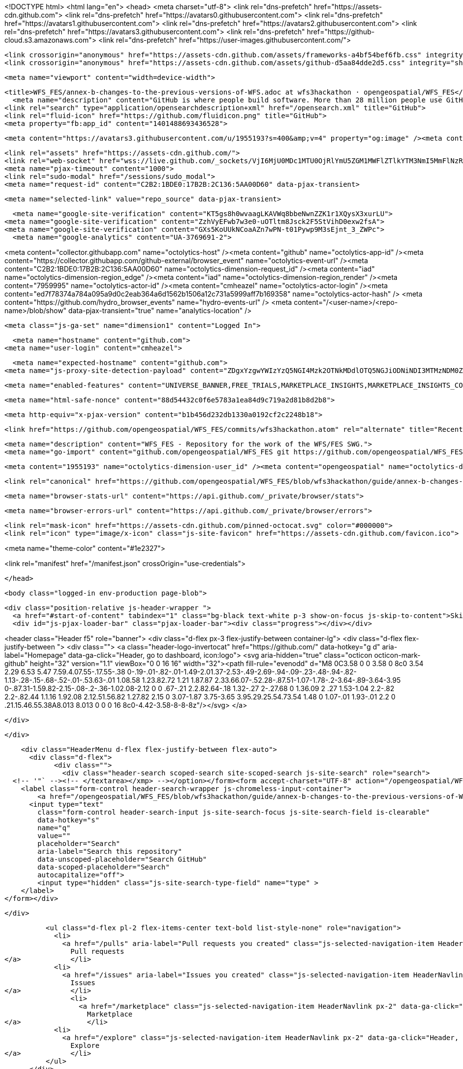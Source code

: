 





<!DOCTYPE html>
<html lang="en">
  <head>
    <meta charset="utf-8">
  <link rel="dns-prefetch" href="https://assets-cdn.github.com">
  <link rel="dns-prefetch" href="https://avatars0.githubusercontent.com">
  <link rel="dns-prefetch" href="https://avatars1.githubusercontent.com">
  <link rel="dns-prefetch" href="https://avatars2.githubusercontent.com">
  <link rel="dns-prefetch" href="https://avatars3.githubusercontent.com">
  <link rel="dns-prefetch" href="https://github-cloud.s3.amazonaws.com">
  <link rel="dns-prefetch" href="https://user-images.githubusercontent.com/">



  <link crossorigin="anonymous" href="https://assets-cdn.github.com/assets/frameworks-a4bf54bef6fb.css" integrity="sha512-pL9Uvvb7LMqGC8jv/AyqZ7Ya6/HTgkhZzKwEsHOdsfaW2pr3fgzqjgKUSJfYkZ/klxwHrcu+tZwtNDTuw8vH6Q==" media="all" rel="stylesheet" />
  <link crossorigin="anonymous" href="https://assets-cdn.github.com/assets/github-d5aa84dde2d5.css" integrity="sha512-1aqE3eLVo8QJ3AfkPFnOFkzBmHnOY5YYQ89j1V4ke28LRSpxHMVQecd6/XxAp5lGLPPSEaFNhLyGKHQHiFXT7w==" media="all" rel="stylesheet" />
  
  
  
  

  <meta name="viewport" content="width=device-width">
  
  <title>WFS_FES/annex-b-changes-to-the-previous-versions-of-WFS.adoc at wfs3hackathon · opengeospatial/WFS_FES</title>
    <meta name="description" content="GitHub is where people build software. More than 28 million people use GitHub to discover, fork, and contribute to over 80 million projects.">
  <link rel="search" type="application/opensearchdescription+xml" href="/opensearch.xml" title="GitHub">
  <link rel="fluid-icon" href="https://github.com/fluidicon.png" title="GitHub">
  <meta property="fb:app_id" content="1401488693436528">

    
    <meta content="https://avatars3.githubusercontent.com/u/1955193?s=400&amp;v=4" property="og:image" /><meta content="GitHub" property="og:site_name" /><meta content="object" property="og:type" /><meta content="opengeospatial/WFS_FES" property="og:title" /><meta content="https://github.com/opengeospatial/WFS_FES" property="og:url" /><meta content="WFS_FES - Repository for the work of the WFS/FES SWG." property="og:description" />

  <link rel="assets" href="https://assets-cdn.github.com/">
  <link rel="web-socket" href="wss://live.github.com/_sockets/VjI6MjU0MDc1MTU0OjRlYmU5ZGM1MWFlZTlkYTM3NmI5MmFlNzRmNWFhNDVmNTI4MzM1MTQzZGY5ZDA1OTUwOWE1NTk3M2E3YWQyNmY=--adf22a8bafb797c882355c05be9634e749ccd0ab">
  <meta name="pjax-timeout" content="1000">
  <link rel="sudo-modal" href="/sessions/sudo_modal">
  <meta name="request-id" content="C2B2:1BDE0:17B2B:2C136:5AA00D60" data-pjax-transient>
  

  <meta name="selected-link" value="repo_source" data-pjax-transient>

    <meta name="google-site-verification" content="KT5gs8h0wvaagLKAVWq8bbeNwnZZK1r1XQysX3xurLU">
  <meta name="google-site-verification" content="ZzhVyEFwb7w3e0-uOTltm8Jsck2F5StVihD0exw2fsA">
  <meta name="google-site-verification" content="GXs5KoUUkNCoaAZn7wPN-t01Pywp9M3sEjnt_3_ZWPc">
    <meta name="google-analytics" content="UA-3769691-2">

<meta content="collector.githubapp.com" name="octolytics-host" /><meta content="github" name="octolytics-app-id" /><meta content="https://collector.githubapp.com/github-external/browser_event" name="octolytics-event-url" /><meta content="C2B2:1BDE0:17B2B:2C136:5AA00D60" name="octolytics-dimension-request_id" /><meta content="iad" name="octolytics-dimension-region_edge" /><meta content="iad" name="octolytics-dimension-region_render" /><meta content="7959995" name="octolytics-actor-id" /><meta content="cmheazel" name="octolytics-actor-login" /><meta content="ed7f78374a784a095a9d0c2eab364a6d1562b1506a12c731a5999aff7b169358" name="octolytics-actor-hash" />
<meta content="https://github.com/hydro_browser_events" name="hydro-events-url" />
<meta content="/&lt;user-name&gt;/&lt;repo-name&gt;/blob/show" data-pjax-transient="true" name="analytics-location" />




  <meta class="js-ga-set" name="dimension1" content="Logged In">


  

      <meta name="hostname" content="github.com">
    <meta name="user-login" content="cmheazel">

      <meta name="expected-hostname" content="github.com">
    <meta name="js-proxy-site-detection-payload" content="ZDgxYzgwYWIzYzQ5NGI4Mzk2OTNkMDdlOTQ5NGJiODNiNDI3MTMzNDM0ZDIwODJjMDY4MDUyODczNmU4NzkwN3x7InJlbW90ZV9hZGRyZXNzIjoiMTM3LjIyNy4xNjIuNjkiLCJyZXF1ZXN0X2lkIjoiQzJCMjoxQkRFMDoxN0IyQjoyQzEzNjo1QUEwMEQ2MCIsInRpbWVzdGFtcCI6MTUyMDQzODYyNSwiaG9zdCI6ImdpdGh1Yi5jb20ifQ==">

    <meta name="enabled-features" content="UNIVERSE_BANNER,FREE_TRIALS,MARKETPLACE_INSIGHTS,MARKETPLACE_INSIGHTS_CONVERSION_PERCENTAGES,JS_ROLLUP">

  <meta name="html-safe-nonce" content="88d54432c0f6e5783a1ea84d9c719a2d81b8d2b8">

  <meta http-equiv="x-pjax-version" content="b1b456d232db1330a0192cf2c2248b18">
  

      <link href="https://github.com/opengeospatial/WFS_FES/commits/wfs3hackathon.atom" rel="alternate" title="Recent Commits to WFS_FES:wfs3hackathon" type="application/atom+xml">

  <meta name="description" content="WFS_FES - Repository for the work of the WFS/FES SWG.">
  <meta name="go-import" content="github.com/opengeospatial/WFS_FES git https://github.com/opengeospatial/WFS_FES.git">

  <meta content="1955193" name="octolytics-dimension-user_id" /><meta content="opengeospatial" name="octolytics-dimension-user_login" /><meta content="98903625" name="octolytics-dimension-repository_id" /><meta content="opengeospatial/WFS_FES" name="octolytics-dimension-repository_nwo" /><meta content="true" name="octolytics-dimension-repository_public" /><meta content="false" name="octolytics-dimension-repository_is_fork" /><meta content="98903625" name="octolytics-dimension-repository_network_root_id" /><meta content="opengeospatial/WFS_FES" name="octolytics-dimension-repository_network_root_nwo" /><meta content="false" name="octolytics-dimension-repository_explore_github_marketplace_ci_cta_shown" />


    <link rel="canonical" href="https://github.com/opengeospatial/WFS_FES/blob/wfs3hackathon/guide/annex-b-changes-to-the-previous-versions-of-WFS.adoc" data-pjax-transient>


  <meta name="browser-stats-url" content="https://api.github.com/_private/browser/stats">

  <meta name="browser-errors-url" content="https://api.github.com/_private/browser/errors">

  <link rel="mask-icon" href="https://assets-cdn.github.com/pinned-octocat.svg" color="#000000">
  <link rel="icon" type="image/x-icon" class="js-site-favicon" href="https://assets-cdn.github.com/favicon.ico">

<meta name="theme-color" content="#1e2327">



<link rel="manifest" href="/manifest.json" crossOrigin="use-credentials">

  </head>

  <body class="logged-in env-production page-blob">
    

  <div class="position-relative js-header-wrapper ">
    <a href="#start-of-content" tabindex="1" class="bg-black text-white p-3 show-on-focus js-skip-to-content">Skip to content</a>
    <div id="js-pjax-loader-bar" class="pjax-loader-bar"><div class="progress"></div></div>

    
    
    



        
<header class="Header  f5" role="banner">
  <div class="d-flex px-3 flex-justify-between container-lg">
    <div class="d-flex flex-justify-between ">
      <div class="">
        <a class="header-logo-invertocat" href="https://github.com/" data-hotkey="g d" aria-label="Homepage" data-ga-click="Header, go to dashboard, icon:logo">
  <svg aria-hidden="true" class="octicon octicon-mark-github" height="32" version="1.1" viewBox="0 0 16 16" width="32"><path fill-rule="evenodd" d="M8 0C3.58 0 0 3.58 0 8c0 3.54 2.29 6.53 5.47 7.59.4.07.55-.17.55-.38 0-.19-.01-.82-.01-1.49-2.01.37-2.53-.49-2.69-.94-.09-.23-.48-.94-.82-1.13-.28-.15-.68-.52-.01-.53.63-.01 1.08.58 1.23.82.72 1.21 1.87.87 2.33.66.07-.52.28-.87.51-1.07-1.78-.2-3.64-.89-3.64-3.95 0-.87.31-1.59.82-2.15-.08-.2-.36-1.02.08-2.12 0 0 .67-.21 2.2.82.64-.18 1.32-.27 2-.27.68 0 1.36.09 2 .27 1.53-1.04 2.2-.82 2.2-.82.44 1.1.16 1.92.08 2.12.51.56.82 1.27.82 2.15 0 3.07-1.87 3.75-3.65 3.95.29.25.54.73.54 1.48 0 1.07-.01 1.93-.01 2.2 0 .21.15.46.55.38A8.013 8.013 0 0 0 16 8c0-4.42-3.58-8-8-8z"/></svg>
</a>

      </div>

    </div>

    <div class="HeaderMenu d-flex flex-justify-between flex-auto">
      <div class="d-flex">
            <div class="">
              <div class="header-search scoped-search site-scoped-search js-site-search" role="search">
  <!-- '"` --><!-- </textarea></xmp> --></option></form><form accept-charset="UTF-8" action="/opengeospatial/WFS_FES/search" class="js-site-search-form" data-scoped-search-url="/opengeospatial/WFS_FES/search" data-unscoped-search-url="/search" method="get"><div style="margin:0;padding:0;display:inline"><input name="utf8" type="hidden" value="&#x2713;" /></div>
    <label class="form-control header-search-wrapper js-chromeless-input-container">
        <a href="/opengeospatial/WFS_FES/blob/wfs3hackathon/guide/annex-b-changes-to-the-previous-versions-of-WFS.adoc" class="header-search-scope no-underline">This repository</a>
      <input type="text"
        class="form-control header-search-input js-site-search-focus js-site-search-field is-clearable"
        data-hotkey="s"
        name="q"
        value=""
        placeholder="Search"
        aria-label="Search this repository"
        data-unscoped-placeholder="Search GitHub"
        data-scoped-placeholder="Search"
        autocapitalize="off">
        <input type="hidden" class="js-site-search-type-field" name="type" >
    </label>
</form></div>

            </div>

          <ul class="d-flex pl-2 flex-items-center text-bold list-style-none" role="navigation">
            <li>
              <a href="/pulls" aria-label="Pull requests you created" class="js-selected-navigation-item HeaderNavlink px-2" data-ga-click="Header, click, Nav menu - item:pulls context:user" data-hotkey="g p" data-selected-links="/pulls /pulls/assigned /pulls/mentioned /pulls">
                Pull requests
</a>            </li>
            <li>
              <a href="/issues" aria-label="Issues you created" class="js-selected-navigation-item HeaderNavlink px-2" data-ga-click="Header, click, Nav menu - item:issues context:user" data-hotkey="g i" data-selected-links="/issues /issues/assigned /issues/mentioned /issues">
                Issues
</a>            </li>
                <li>
                  <a href="/marketplace" class="js-selected-navigation-item HeaderNavlink px-2" data-ga-click="Header, click, Nav menu - item:marketplace context:user" data-selected-links=" /marketplace">
                    Marketplace
</a>                </li>
            <li>
              <a href="/explore" class="js-selected-navigation-item HeaderNavlink px-2" data-ga-click="Header, click, Nav menu - item:explore" data-selected-links="/explore /trending /trending/developers /integrations /integrations/feature/code /integrations/feature/collaborate /integrations/feature/ship showcases showcases_search showcases_landing /explore">
                Explore
</a>            </li>
          </ul>
      </div>

      <div class="d-flex">
        
<ul class="user-nav d-flex flex-items-center list-style-none" id="user-links">
  <li class="dropdown js-menu-container">
    <span class="d-inline-block  px-2">
      
    <a href="/notifications" aria-label="You have unread notifications" class="notification-indicator tooltipped tooltipped-s  js-socket-channel js-notification-indicator" data-channel="notification-changed:7959995" data-ga-click="Header, go to notifications, icon:unread" data-hotkey="g n">
        <span class="mail-status unread"></span>
        <svg aria-hidden="true" class="octicon octicon-bell" height="16" version="1.1" viewBox="0 0 14 16" width="14"><path fill-rule="evenodd" d="M14 12v1H0v-1l.73-.58c.77-.77.81-2.55 1.19-4.42C2.69 3.23 6 2 6 2c0-.55.45-1 1-1s1 .45 1 1c0 0 3.39 1.23 4.16 5 .38 1.88.42 3.66 1.19 4.42l.66.58H14zm-7 4c1.11 0 2-.89 2-2H5c0 1.11.89 2 2 2z"/></svg>
</a>
    </span>
  </li>

  <li class="dropdown js-menu-container">
    <details class="dropdown-details details-reset js-dropdown-details d-flex px-2 flex-items-center">
      <summary class="HeaderNavlink"
         aria-label="Create new…"
         data-ga-click="Header, create new, icon:add">
        <svg aria-hidden="true" class="octicon octicon-plus float-left mr-1 mt-1" height="16" version="1.1" viewBox="0 0 12 16" width="12"><path fill-rule="evenodd" d="M12 9H7v5H5V9H0V7h5V2h2v5h5z"/></svg>
        <span class="dropdown-caret mt-1"></span>
      </summary>

      <ul class="dropdown-menu dropdown-menu-sw">
        
<a class="dropdown-item" href="/new" data-ga-click="Header, create new repository">
  New repository
</a>

  <a class="dropdown-item" href="/new/import" data-ga-click="Header, import a repository">
    Import repository
  </a>

<a class="dropdown-item" href="https://gist.github.com/" data-ga-click="Header, create new gist">
  New gist
</a>

  <a class="dropdown-item" href="/organizations/new" data-ga-click="Header, create new organization">
    New organization
  </a>



  <div class="dropdown-divider"></div>
  <div class="dropdown-header">
    <span title="opengeospatial/WFS_FES">This repository</span>
  </div>
    <a class="dropdown-item" href="/opengeospatial/WFS_FES/issues/new" data-ga-click="Header, create new issue">
      New issue
    </a>

      </ul>
    </details>
  </li>

  <li class="dropdown js-menu-container">

    <details class="dropdown-details details-reset js-dropdown-details d-flex pl-2 flex-items-center">
      <summary class="HeaderNavlink name mt-1"
        aria-label="View profile and more"
        data-ga-click="Header, show menu, icon:avatar">
        <img alt="@cmheazel" class="avatar float-left mr-1" src="https://avatars3.githubusercontent.com/u/7959995?s=40&amp;v=4" height="20" width="20">
        <span class="dropdown-caret"></span>
      </summary>

      <ul class="dropdown-menu dropdown-menu-sw">
        <li class="dropdown-header header-nav-current-user css-truncate">
          Signed in as <strong class="css-truncate-target">cmheazel</strong>
        </li>

        <li class="dropdown-divider"></li>

        <li><a class="dropdown-item" href="/cmheazel" data-ga-click="Header, go to profile, text:your profile">
          Your profile
        </a></li>
        <li><a class="dropdown-item" href="/cmheazel?tab=stars" data-ga-click="Header, go to starred repos, text:your stars">
          Your stars
        </a></li>
          <li><a class="dropdown-item" href="https://gist.github.com/" data-ga-click="Header, your gists, text:your gists">Your gists</a></li>

        <li class="dropdown-divider"></li>

        <li><a class="dropdown-item" href="https://help.github.com" data-ga-click="Header, go to help, text:help">
          Help
        </a></li>

        <li><a class="dropdown-item" href="/settings/profile" data-ga-click="Header, go to settings, icon:settings">
          Settings
        </a></li>

        <li><!-- '"` --><!-- </textarea></xmp> --></option></form><form accept-charset="UTF-8" action="/logout" class="logout-form" method="post"><div style="margin:0;padding:0;display:inline"><input name="utf8" type="hidden" value="&#x2713;" /><input name="authenticity_token" type="hidden" value="ilwjep8gXE5naGIqui20/uSPMg20RfxN0GPVEPZAprdKQBzIs51MBevAYxY+DPVZrpVoU21S8p50dvsB3LMkRQ==" /></div>
          <button type="submit" class="dropdown-item dropdown-signout" data-ga-click="Header, sign out, icon:logout">
            Sign out
          </button>
        </form></li>
      </ul>
    </details>
  </li>
</ul>



        <!-- '"` --><!-- </textarea></xmp> --></option></form><form accept-charset="UTF-8" action="/logout" class="sr-only right-0" method="post"><div style="margin:0;padding:0;display:inline"><input name="utf8" type="hidden" value="&#x2713;" /><input name="authenticity_token" type="hidden" value="WZWE3KmdQJpgO/FNEBSkiGApv+YYcNjGx+obKjYGKnaZibtuhSBQ0eyT8HGUNeUvKjPluMFn1hVj/zU7HPWohA==" /></div>
          <button type="submit" class="dropdown-item dropdown-signout" data-ga-click="Header, sign out, icon:logout">
            Sign out
          </button>
</form>      </div>
    </div>
  </div>
</header>

      

  </div>

  <div id="start-of-content" class="show-on-focus"></div>

    <div id="js-flash-container">
</div>



  <div role="main" class="application-main ">
        <div itemscope itemtype="http://schema.org/SoftwareSourceCode" class="">
    <div id="js-repo-pjax-container" data-pjax-container >
      





  



  <div class="pagehead repohead instapaper_ignore readability-menu experiment-repo-nav  ">
    <div class="repohead-details-container clearfix container">

      <ul class="pagehead-actions">
  <li>
        <!-- '"` --><!-- </textarea></xmp> --></option></form><form accept-charset="UTF-8" action="/notifications/subscribe" class="js-social-container" data-autosubmit="true" data-remote="true" method="post"><div style="margin:0;padding:0;display:inline"><input name="utf8" type="hidden" value="&#x2713;" /><input name="authenticity_token" type="hidden" value="YNzUzpO5IlkE4ZTAYSslKonGpqdoCz2a4zSsVqwgrb9n+B7lyM0uOBwWu99J5Xg+482hMA51Rztcxo9NLg4Z/g==" /></div>      <input class="form-control" id="repository_id" name="repository_id" type="hidden" value="98903625" />

        <div class="select-menu js-menu-container js-select-menu">
          <a href="/opengeospatial/WFS_FES/subscription"
            class="btn btn-sm btn-with-count select-menu-button js-menu-target"
            role="button"
            aria-haspopup="true"
            aria-expanded="false"
            aria-label="Toggle repository notifications menu"
            data-ga-click="Repository, click Watch settings, action:blob#show">
            <span class="js-select-button">
                <svg aria-hidden="true" class="octicon octicon-eye" height="16" version="1.1" viewBox="0 0 16 16" width="16"><path fill-rule="evenodd" d="M8.06 2C3 2 0 8 0 8s3 6 8.06 6C13 14 16 8 16 8s-3-6-7.94-6zM8 12c-2.2 0-4-1.78-4-4 0-2.2 1.8-4 4-4 2.22 0 4 1.8 4 4 0 2.22-1.78 4-4 4zm2-4c0 1.11-.89 2-2 2-1.11 0-2-.89-2-2 0-1.11.89-2 2-2 1.11 0 2 .89 2 2z"/></svg>
                Unwatch
            </span>
          </a>
          <a class="social-count js-social-count"
            href="/opengeospatial/WFS_FES/watchers"
            aria-label="33 users are watching this repository">
            33
          </a>

        <div class="select-menu-modal-holder">
          <div class="select-menu-modal subscription-menu-modal js-menu-content">
            <div class="select-menu-header js-navigation-enable" tabindex="-1">
              <svg aria-label="Close" class="octicon octicon-x js-menu-close" height="16" role="img" version="1.1" viewBox="0 0 12 16" width="12"><path fill-rule="evenodd" d="M7.48 8l3.75 3.75-1.48 1.48L6 9.48l-3.75 3.75-1.48-1.48L4.52 8 .77 4.25l1.48-1.48L6 6.52l3.75-3.75 1.48 1.48z"/></svg>
              <span class="select-menu-title">Notifications</span>
            </div>

              <div class="select-menu-list js-navigation-container" role="menu">

                <div class="select-menu-item js-navigation-item " role="menuitem" tabindex="0">
                  <svg aria-hidden="true" class="octicon octicon-check select-menu-item-icon" height="16" version="1.1" viewBox="0 0 12 16" width="12"><path fill-rule="evenodd" d="M12 5l-8 8-4-4 1.5-1.5L4 10l6.5-6.5z"/></svg>
                  <div class="select-menu-item-text">
                    <input id="do_included" name="do" type="radio" value="included" />
                    <span class="select-menu-item-heading">Not watching</span>
                    <span class="description">Be notified when participating or @mentioned.</span>
                    <span class="js-select-button-text hidden-select-button-text">
                      <svg aria-hidden="true" class="octicon octicon-eye" height="16" version="1.1" viewBox="0 0 16 16" width="16"><path fill-rule="evenodd" d="M8.06 2C3 2 0 8 0 8s3 6 8.06 6C13 14 16 8 16 8s-3-6-7.94-6zM8 12c-2.2 0-4-1.78-4-4 0-2.2 1.8-4 4-4 2.22 0 4 1.8 4 4 0 2.22-1.78 4-4 4zm2-4c0 1.11-.89 2-2 2-1.11 0-2-.89-2-2 0-1.11.89-2 2-2 1.11 0 2 .89 2 2z"/></svg>
                      Watch
                    </span>
                  </div>
                </div>

                <div class="select-menu-item js-navigation-item selected" role="menuitem" tabindex="0">
                  <svg aria-hidden="true" class="octicon octicon-check select-menu-item-icon" height="16" version="1.1" viewBox="0 0 12 16" width="12"><path fill-rule="evenodd" d="M12 5l-8 8-4-4 1.5-1.5L4 10l6.5-6.5z"/></svg>
                  <div class="select-menu-item-text">
                    <input checked="checked" id="do_subscribed" name="do" type="radio" value="subscribed" />
                    <span class="select-menu-item-heading">Watching</span>
                    <span class="description">Be notified of all conversations.</span>
                    <span class="js-select-button-text hidden-select-button-text">
                      <svg aria-hidden="true" class="octicon octicon-eye" height="16" version="1.1" viewBox="0 0 16 16" width="16"><path fill-rule="evenodd" d="M8.06 2C3 2 0 8 0 8s3 6 8.06 6C13 14 16 8 16 8s-3-6-7.94-6zM8 12c-2.2 0-4-1.78-4-4 0-2.2 1.8-4 4-4 2.22 0 4 1.8 4 4 0 2.22-1.78 4-4 4zm2-4c0 1.11-.89 2-2 2-1.11 0-2-.89-2-2 0-1.11.89-2 2-2 1.11 0 2 .89 2 2z"/></svg>
                        Unwatch
                    </span>
                  </div>
                </div>

                <div class="select-menu-item js-navigation-item " role="menuitem" tabindex="0">
                  <svg aria-hidden="true" class="octicon octicon-check select-menu-item-icon" height="16" version="1.1" viewBox="0 0 12 16" width="12"><path fill-rule="evenodd" d="M12 5l-8 8-4-4 1.5-1.5L4 10l6.5-6.5z"/></svg>
                  <div class="select-menu-item-text">
                    <input id="do_ignore" name="do" type="radio" value="ignore" />
                    <span class="select-menu-item-heading">Ignoring</span>
                    <span class="description">Never be notified.</span>
                    <span class="js-select-button-text hidden-select-button-text">
                      <svg aria-hidden="true" class="octicon octicon-mute" height="16" version="1.1" viewBox="0 0 16 16" width="16"><path fill-rule="evenodd" d="M8 2.81v10.38c0 .67-.81 1-1.28.53L3 10H1c-.55 0-1-.45-1-1V7c0-.55.45-1 1-1h2l3.72-3.72C7.19 1.81 8 2.14 8 2.81zm7.53 3.22l-1.06-1.06-1.97 1.97-1.97-1.97-1.06 1.06L11.44 8 9.47 9.97l1.06 1.06 1.97-1.97 1.97 1.97 1.06-1.06L13.56 8l1.97-1.97z"/></svg>
                        Stop ignoring
                    </span>
                  </div>
                </div>

              </div>

            </div>
          </div>
        </div>
</form>
  </li>

  <li>
    
  <div class="js-toggler-container js-social-container starring-container ">
    <!-- '"` --><!-- </textarea></xmp> --></option></form><form accept-charset="UTF-8" action="/opengeospatial/WFS_FES/unstar" class="starred js-social-form" method="post"><div style="margin:0;padding:0;display:inline"><input name="utf8" type="hidden" value="&#x2713;" /><input name="authenticity_token" type="hidden" value="AcuzLJ/FSGQx3+kcn+USTWzCErHvph0EbYdgTVd3GeSgycCjI8Xpal+gbbH17sBqOwpdGkV34ziAAFycu1mTzg==" /></div>
      <input type="hidden" name="context" value="repository"></input>
      <button
        type="submit"
        class="btn btn-sm btn-with-count js-toggler-target"
        aria-label="Unstar this repository" title="Unstar opengeospatial/WFS_FES"
        data-ga-click="Repository, click unstar button, action:blob#show; text:Unstar">
        <svg aria-hidden="true" class="octicon octicon-star" height="16" version="1.1" viewBox="0 0 14 16" width="14"><path fill-rule="evenodd" d="M14 6l-4.9-.64L7 1 4.9 5.36 0 6l3.6 3.26L2.67 14 7 11.67 11.33 14l-.93-4.74z"/></svg>
        Unstar
      </button>
        <a class="social-count js-social-count" href="/opengeospatial/WFS_FES/stargazers"
           aria-label="29 users starred this repository">
          29
        </a>
</form>
    <!-- '"` --><!-- </textarea></xmp> --></option></form><form accept-charset="UTF-8" action="/opengeospatial/WFS_FES/star" class="unstarred js-social-form" method="post"><div style="margin:0;padding:0;display:inline"><input name="utf8" type="hidden" value="&#x2713;" /><input name="authenticity_token" type="hidden" value="3sfUq6+nJ7u4eIYEB5/AecN0g/WNxHnLInJiKkx2YCmyIzpFwJmQMk+E1kfeOj71R/8a66fXAbudF2eKwU3lIg==" /></div>
      <input type="hidden" name="context" value="repository"></input>
      <button
        type="submit"
        class="btn btn-sm btn-with-count js-toggler-target"
        aria-label="Star this repository" title="Star opengeospatial/WFS_FES"
        data-ga-click="Repository, click star button, action:blob#show; text:Star">
        <svg aria-hidden="true" class="octicon octicon-star" height="16" version="1.1" viewBox="0 0 14 16" width="14"><path fill-rule="evenodd" d="M14 6l-4.9-.64L7 1 4.9 5.36 0 6l3.6 3.26L2.67 14 7 11.67 11.33 14l-.93-4.74z"/></svg>
        Star
      </button>
        <a class="social-count js-social-count" href="/opengeospatial/WFS_FES/stargazers"
           aria-label="29 users starred this repository">
          29
        </a>
</form>  </div>

  </li>

  <li>
          <a href="#fork-destination-box" class="btn btn-sm btn-with-count"
              title="Fork your own copy of opengeospatial/WFS_FES to your account"
              aria-label="Fork your own copy of opengeospatial/WFS_FES to your account"
              rel="facebox"
              data-ga-click="Repository, show fork modal, action:blob#show; text:Fork">
              <svg aria-hidden="true" class="octicon octicon-repo-forked" height="16" version="1.1" viewBox="0 0 10 16" width="10"><path fill-rule="evenodd" d="M8 1a1.993 1.993 0 0 0-1 3.72V6L5 8 3 6V4.72A1.993 1.993 0 0 0 2 1a1.993 1.993 0 0 0-1 3.72V6.5l3 3v1.78A1.993 1.993 0 0 0 5 15a1.993 1.993 0 0 0 1-3.72V9.5l3-3V4.72A1.993 1.993 0 0 0 8 1zM2 4.2C1.34 4.2.8 3.65.8 3c0-.65.55-1.2 1.2-1.2.65 0 1.2.55 1.2 1.2 0 .65-.55 1.2-1.2 1.2zm3 10c-.66 0-1.2-.55-1.2-1.2 0-.65.55-1.2 1.2-1.2.65 0 1.2.55 1.2 1.2 0 .65-.55 1.2-1.2 1.2zm3-10c-.66 0-1.2-.55-1.2-1.2 0-.65.55-1.2 1.2-1.2.65 0 1.2.55 1.2 1.2 0 .65-.55 1.2-1.2 1.2z"/></svg>
            Fork
          </a>

          <div id="fork-destination-box" style="display: none;">
            <h2 class="facebox-header" data-facebox-id="facebox-header">Where should we fork this repository?</h2>
            <include-fragment src=""
                class="js-fork-select-fragment fork-select-fragment"
                data-url="/opengeospatial/WFS_FES/fork?fragment=1">
              <img alt="Loading" height="64" src="https://assets-cdn.github.com/images/spinners/octocat-spinner-128.gif" width="64" />
            </include-fragment>
          </div>

    <a href="/opengeospatial/WFS_FES/network" class="social-count"
       aria-label="3 users forked this repository">
      3
    </a>
  </li>
</ul>

      <h1 class="public ">
  <svg aria-hidden="true" class="octicon octicon-repo" height="16" version="1.1" viewBox="0 0 12 16" width="12"><path fill-rule="evenodd" d="M4 9H3V8h1v1zm0-3H3v1h1V6zm0-2H3v1h1V4zm0-2H3v1h1V2zm8-1v12c0 .55-.45 1-1 1H6v2l-1.5-1.5L3 16v-2H1c-.55 0-1-.45-1-1V1c0-.55.45-1 1-1h10c.55 0 1 .45 1 1zm-1 10H1v2h2v-1h3v1h5v-2zm0-10H2v9h9V1z"/></svg>
  <span class="author" itemprop="author"><a href="/opengeospatial" class="url fn" rel="author">opengeospatial</a></span><!--
--><span class="path-divider">/</span><!--
--><strong itemprop="name"><a href="/opengeospatial/WFS_FES" data-pjax="#js-repo-pjax-container">WFS_FES</a></strong>

</h1>

    </div>
    
<nav class="reponav js-repo-nav js-sidenav-container-pjax container"
     itemscope
     itemtype="http://schema.org/BreadcrumbList"
     role="navigation"
     data-pjax="#js-repo-pjax-container">

  <span itemscope itemtype="http://schema.org/ListItem" itemprop="itemListElement">
    <a href="/opengeospatial/WFS_FES/tree/wfs3hackathon" class="js-selected-navigation-item selected reponav-item" data-hotkey="g c" data-selected-links="repo_source repo_downloads repo_commits repo_releases repo_tags repo_branches repo_packages /opengeospatial/WFS_FES/tree/wfs3hackathon" itemprop="url">
      <svg aria-hidden="true" class="octicon octicon-code" height="16" version="1.1" viewBox="0 0 14 16" width="14"><path fill-rule="evenodd" d="M9.5 3L8 4.5 11.5 8 8 11.5 9.5 13 14 8 9.5 3zm-5 0L0 8l4.5 5L6 11.5 2.5 8 6 4.5 4.5 3z"/></svg>
      <span itemprop="name">Code</span>
      <meta itemprop="position" content="1">
</a>  </span>

    <span itemscope itemtype="http://schema.org/ListItem" itemprop="itemListElement">
      <a href="/opengeospatial/WFS_FES/issues" class="js-selected-navigation-item reponav-item" data-hotkey="g i" data-selected-links="repo_issues repo_labels repo_milestones /opengeospatial/WFS_FES/issues" itemprop="url">
        <svg aria-hidden="true" class="octicon octicon-issue-opened" height="16" version="1.1" viewBox="0 0 14 16" width="14"><path fill-rule="evenodd" d="M7 2.3c3.14 0 5.7 2.56 5.7 5.7s-2.56 5.7-5.7 5.7A5.71 5.71 0 0 1 1.3 8c0-3.14 2.56-5.7 5.7-5.7zM7 1C3.14 1 0 4.14 0 8s3.14 7 7 7 7-3.14 7-7-3.14-7-7-7zm1 3H6v5h2V4zm0 6H6v2h2v-2z"/></svg>
        <span itemprop="name">Issues</span>
        <span class="Counter">25</span>
        <meta itemprop="position" content="2">
</a>    </span>

  <span itemscope itemtype="http://schema.org/ListItem" itemprop="itemListElement">
    <a href="/opengeospatial/WFS_FES/pulls" class="js-selected-navigation-item reponav-item" data-hotkey="g p" data-selected-links="repo_pulls checks /opengeospatial/WFS_FES/pulls" itemprop="url">
      <svg aria-hidden="true" class="octicon octicon-git-pull-request" height="16" version="1.1" viewBox="0 0 12 16" width="12"><path fill-rule="evenodd" d="M11 11.28V5c-.03-.78-.34-1.47-.94-2.06C9.46 2.35 8.78 2.03 8 2H7V0L4 3l3 3V4h1c.27.02.48.11.69.31.21.2.3.42.31.69v6.28A1.993 1.993 0 0 0 10 15a1.993 1.993 0 0 0 1-3.72zm-1 2.92c-.66 0-1.2-.55-1.2-1.2 0-.65.55-1.2 1.2-1.2.65 0 1.2.55 1.2 1.2 0 .65-.55 1.2-1.2 1.2zM4 3c0-1.11-.89-2-2-2a1.993 1.993 0 0 0-1 3.72v6.56A1.993 1.993 0 0 0 2 15a1.993 1.993 0 0 0 1-3.72V4.72c.59-.34 1-.98 1-1.72zm-.8 10c0 .66-.55 1.2-1.2 1.2-.65 0-1.2-.55-1.2-1.2 0-.65.55-1.2 1.2-1.2.65 0 1.2.55 1.2 1.2zM2 4.2C1.34 4.2.8 3.65.8 3c0-.65.55-1.2 1.2-1.2.65 0 1.2.55 1.2 1.2 0 .65-.55 1.2-1.2 1.2z"/></svg>
      <span itemprop="name">Pull requests</span>
      <span class="Counter">0</span>
      <meta itemprop="position" content="3">
</a>  </span>

    <a href="/opengeospatial/WFS_FES/projects" class="js-selected-navigation-item reponav-item" data-hotkey="g b" data-selected-links="repo_projects new_repo_project repo_project /opengeospatial/WFS_FES/projects">
      <svg aria-hidden="true" class="octicon octicon-project" height="16" version="1.1" viewBox="0 0 15 16" width="15"><path fill-rule="evenodd" d="M10 12h3V2h-3v10zm-4-2h3V2H6v8zm-4 4h3V2H2v12zm-1 1h13V1H1v14zM14 0H1a1 1 0 0 0-1 1v14a1 1 0 0 0 1 1h13a1 1 0 0 0 1-1V1a1 1 0 0 0-1-1z"/></svg>
      Projects
      <span class="Counter" >0</span>
</a>
    <a href="/opengeospatial/WFS_FES/wiki" class="js-selected-navigation-item reponav-item" data-hotkey="g w" data-selected-links="repo_wiki /opengeospatial/WFS_FES/wiki">
      <svg aria-hidden="true" class="octicon octicon-book" height="16" version="1.1" viewBox="0 0 16 16" width="16"><path fill-rule="evenodd" d="M3 5h4v1H3V5zm0 3h4V7H3v1zm0 2h4V9H3v1zm11-5h-4v1h4V5zm0 2h-4v1h4V7zm0 2h-4v1h4V9zm2-6v9c0 .55-.45 1-1 1H9.5l-1 1-1-1H2c-.55 0-1-.45-1-1V3c0-.55.45-1 1-1h5.5l1 1 1-1H15c.55 0 1 .45 1 1zm-8 .5L7.5 3H2v9h6V3.5zm7-.5H9.5l-.5.5V12h6V3z"/></svg>
      Wiki
</a>

  <a href="/opengeospatial/WFS_FES/pulse" class="js-selected-navigation-item reponav-item" data-selected-links="repo_graphs repo_contributors dependency_graph pulse /opengeospatial/WFS_FES/pulse">
    <svg aria-hidden="true" class="octicon octicon-graph" height="16" version="1.1" viewBox="0 0 16 16" width="16"><path fill-rule="evenodd" d="M16 14v1H0V0h1v14h15zM5 13H3V8h2v5zm4 0H7V3h2v10zm4 0h-2V6h2v7z"/></svg>
    Insights
</a>

</nav>


  </div>

<div class="container new-discussion-timeline experiment-repo-nav  ">
  <div class="repository-content ">

    
  <a href="/opengeospatial/WFS_FES/blob/58b4116f92ea3e2633b7afb008f4726bd1faefa6/guide/annex-b-changes-to-the-previous-versions-of-WFS.adoc" class="d-none js-permalink-shortcut" data-hotkey="y">Permalink</a>

  <!-- blob contrib key: blob_contributors:v21:baa77306e0b9fee7afed8e0b46890599 -->

  <div class="file-navigation">
    
<div class="select-menu branch-select-menu js-menu-container js-select-menu float-left">
  <button class=" btn btn-sm select-menu-button js-menu-target css-truncate" data-hotkey="w"
    
    type="button" aria-label="Switch branches or tags" aria-expanded="false" aria-haspopup="true">
      <i>Branch:</i>
      <span class="js-select-button css-truncate-target">wfs3hackathon</span>
  </button>

  <div class="select-menu-modal-holder js-menu-content js-navigation-container" data-pjax>

    <div class="select-menu-modal">
      <div class="select-menu-header">
        <svg aria-label="Close" class="octicon octicon-x js-menu-close" height="16" role="img" version="1.1" viewBox="0 0 12 16" width="12"><path fill-rule="evenodd" d="M7.48 8l3.75 3.75-1.48 1.48L6 9.48l-3.75 3.75-1.48-1.48L4.52 8 .77 4.25l1.48-1.48L6 6.52l3.75-3.75 1.48 1.48z"/></svg>
        <span class="select-menu-title">Switch branches/tags</span>
      </div>

      <div class="select-menu-filters">
        <div class="select-menu-text-filter">
          <input type="text" aria-label="Find or create a branch…" id="context-commitish-filter-field" class="form-control js-filterable-field js-navigation-enable" placeholder="Find or create a branch…">
        </div>
        <div class="select-menu-tabs">
          <ul>
            <li class="select-menu-tab">
              <a href="#" data-tab-filter="branches" data-filter-placeholder="Find or create a branch…" class="js-select-menu-tab" role="tab">Branches</a>
            </li>
            <li class="select-menu-tab">
              <a href="#" data-tab-filter="tags" data-filter-placeholder="Find a tag…" class="js-select-menu-tab" role="tab">Tags</a>
            </li>
          </ul>
        </div>
      </div>

      <div class="select-menu-list select-menu-tab-bucket js-select-menu-tab-bucket" data-tab-filter="branches" role="menu">

        <div data-filterable-for="context-commitish-filter-field" data-filterable-type="substring">


            <a class="select-menu-item js-navigation-item js-navigation-open "
               href="/opengeospatial/WFS_FES/blob/Compliance-Testing/guide/annex-b-changes-to-the-previous-versions-of-WFS.adoc"
               data-name="Compliance-Testing"
               data-skip-pjax="true"
               rel="nofollow">
              <svg aria-hidden="true" class="octicon octicon-check select-menu-item-icon" height="16" version="1.1" viewBox="0 0 12 16" width="12"><path fill-rule="evenodd" d="M12 5l-8 8-4-4 1.5-1.5L4 10l6.5-6.5z"/></svg>
              <span class="select-menu-item-text css-truncate-target js-select-menu-filter-text">
                Compliance-Testing
              </span>
            </a>
            <a class="select-menu-item js-navigation-item js-navigation-open "
               href="/opengeospatial/WFS_FES/blob/master/guide/annex-b-changes-to-the-previous-versions-of-WFS.adoc"
               data-name="master"
               data-skip-pjax="true"
               rel="nofollow">
              <svg aria-hidden="true" class="octicon octicon-check select-menu-item-icon" height="16" version="1.1" viewBox="0 0 12 16" width="12"><path fill-rule="evenodd" d="M12 5l-8 8-4-4 1.5-1.5L4 10l6.5-6.5z"/></svg>
              <span class="select-menu-item-text css-truncate-target js-select-menu-filter-text">
                master
              </span>
            </a>
            <a class="select-menu-item js-navigation-item js-navigation-open "
               href="/opengeospatial/WFS_FES/blob/more-comms-readme/guide/annex-b-changes-to-the-previous-versions-of-WFS.adoc"
               data-name="more-comms-readme"
               data-skip-pjax="true"
               rel="nofollow">
              <svg aria-hidden="true" class="octicon octicon-check select-menu-item-icon" height="16" version="1.1" viewBox="0 0 12 16" width="12"><path fill-rule="evenodd" d="M12 5l-8 8-4-4 1.5-1.5L4 10l6.5-6.5z"/></svg>
              <span class="select-menu-item-text css-truncate-target js-select-menu-filter-text">
                more-comms-readme
              </span>
            </a>
            <a class="select-menu-item js-navigation-item js-navigation-open selected"
               href="/opengeospatial/WFS_FES/blob/wfs3hackathon/guide/annex-b-changes-to-the-previous-versions-of-WFS.adoc"
               data-name="wfs3hackathon"
               data-skip-pjax="true"
               rel="nofollow">
              <svg aria-hidden="true" class="octicon octicon-check select-menu-item-icon" height="16" version="1.1" viewBox="0 0 12 16" width="12"><path fill-rule="evenodd" d="M12 5l-8 8-4-4 1.5-1.5L4 10l6.5-6.5z"/></svg>
              <span class="select-menu-item-text css-truncate-target js-select-menu-filter-text">
                wfs3hackathon
              </span>
            </a>
        </div>

          <!-- '"` --><!-- </textarea></xmp> --></option></form><form accept-charset="UTF-8" action="/opengeospatial/WFS_FES/branches" class="js-create-branch select-menu-item select-menu-new-item-form js-navigation-item js-new-item-form" method="post"><div style="margin:0;padding:0;display:inline"><input name="utf8" type="hidden" value="&#x2713;" /><input name="authenticity_token" type="hidden" value="yWykwSK1UL+pirsu2jt4ABy8iI69P0ZwrxyChquNdi7PxwgzS20jPtOUjfWVvoRKKM7KBQ91zPtOKZpTAq/PwA==" /></div>
          <svg aria-hidden="true" class="octicon octicon-git-branch select-menu-item-icon" height="16" version="1.1" viewBox="0 0 10 16" width="10"><path fill-rule="evenodd" d="M10 5c0-1.11-.89-2-2-2a1.993 1.993 0 0 0-1 3.72v.3c-.02.52-.23.98-.63 1.38-.4.4-.86.61-1.38.63-.83.02-1.48.16-2 .45V4.72a1.993 1.993 0 0 0-1-3.72C.88 1 0 1.89 0 3a2 2 0 0 0 1 1.72v6.56c-.59.35-1 .99-1 1.72 0 1.11.89 2 2 2 1.11 0 2-.89 2-2 0-.53-.2-1-.53-1.36.09-.06.48-.41.59-.47.25-.11.56-.17.94-.17 1.05-.05 1.95-.45 2.75-1.25S8.95 7.77 9 6.73h-.02C9.59 6.37 10 5.73 10 5zM2 1.8c.66 0 1.2.55 1.2 1.2 0 .65-.55 1.2-1.2 1.2C1.35 4.2.8 3.65.8 3c0-.65.55-1.2 1.2-1.2zm0 12.41c-.66 0-1.2-.55-1.2-1.2 0-.65.55-1.2 1.2-1.2.65 0 1.2.55 1.2 1.2 0 .65-.55 1.2-1.2 1.2zm6-8c-.66 0-1.2-.55-1.2-1.2 0-.65.55-1.2 1.2-1.2.65 0 1.2.55 1.2 1.2 0 .65-.55 1.2-1.2 1.2z"/></svg>
            <div class="select-menu-item-text">
              <span class="select-menu-item-heading">Create branch: <span class="js-new-item-name"></span></span>
              <span class="description">from ‘wfs3hackathon’</span>
            </div>
            <input type="hidden" name="name" id="name" class="js-new-item-value">
            <input type="hidden" name="branch" id="branch" value="wfs3hackathon">
            <input type="hidden" name="path" id="path" value="guide/annex-b-changes-to-the-previous-versions-of-WFS.adoc">
</form>
      </div>

      <div class="select-menu-list select-menu-tab-bucket js-select-menu-tab-bucket" data-tab-filter="tags">
        <div data-filterable-for="context-commitish-filter-field" data-filterable-type="substring">


        </div>

        <div class="select-menu-no-results">Nothing to show</div>
      </div>

    </div>
  </div>
</div>

    <div class="BtnGroup float-right">
      <a href="/opengeospatial/WFS_FES/find/wfs3hackathon"
            class="js-pjax-capture-input btn btn-sm BtnGroup-item"
            data-pjax
            data-hotkey="t">
        Find file
      </a>
      <clipboard-copy
            for="blob-path"
            role="button"
            aria-label="Copy file path to clipboard"
            class="btn btn-sm BtnGroup-item tooltipped tooltipped-s"
            data-copied-hint="Copied!">
        Copy path
      </clipboard-copy>
    </div>
    <div id="blob-path" class="breadcrumb">
      <span class="repo-root js-repo-root"><span class="js-path-segment"><a href="/opengeospatial/WFS_FES/tree/wfs3hackathon" data-pjax="true"><span>WFS_FES</span></a></span></span><span class="separator">/</span><span class="js-path-segment"><a href="/opengeospatial/WFS_FES/tree/wfs3hackathon/guide" data-pjax="true"><span>guide</span></a></span><span class="separator">/</span><strong class="final-path">annex-b-changes-to-the-previous-versions-of-WFS.adoc</strong>
    </div>
  </div>


  <include-fragment class="commit-tease" src="/opengeospatial/WFS_FES/contributors/wfs3hackathon/guide/annex-b-changes-to-the-previous-versions-of-WFS.adoc">
    <div>
      Fetching contributors&hellip;
    </div>

    <div class="commit-tease-contributors">
      <img alt="" class="loader-loading float-left" height="16" src="https://assets-cdn.github.com/images/spinners/octocat-spinner-32-EAF2F5.gif" width="16" />
      <span class="loader-error">Cannot retrieve contributors at this time</span>
    </div>
</include-fragment>

  <div class="file">
    <div class="file-header">
  <div class="file-actions">

    <div class="BtnGroup">
      <a href="/opengeospatial/WFS_FES/raw/wfs3hackathon/guide/annex-b-changes-to-the-previous-versions-of-WFS.adoc" class="btn btn-sm BtnGroup-item" id="raw-url">Raw</a>
        <a href="/opengeospatial/WFS_FES/blame/wfs3hackathon/guide/annex-b-changes-to-the-previous-versions-of-WFS.adoc" class="btn btn-sm js-update-url-with-hash BtnGroup-item" data-hotkey="b">Blame</a>
      <a href="/opengeospatial/WFS_FES/commits/wfs3hackathon/guide/annex-b-changes-to-the-previous-versions-of-WFS.adoc" class="btn btn-sm BtnGroup-item" rel="nofollow">History</a>
    </div>

        <a class="btn-octicon tooltipped tooltipped-nw"
           href="x-github-client://openRepo/https://github.com/opengeospatial/WFS_FES?branch=wfs3hackathon&amp;filepath=guide%2Fannex-b-changes-to-the-previous-versions-of-WFS.adoc"
           aria-label="Open this file in GitHub Desktop"
           data-ga-click="Repository, open with desktop, type:windows">
            <svg aria-hidden="true" class="octicon octicon-device-desktop" height="16" version="1.1" viewBox="0 0 16 16" width="16"><path fill-rule="evenodd" d="M15 2H1c-.55 0-1 .45-1 1v9c0 .55.45 1 1 1h5.34c-.25.61-.86 1.39-2.34 2h8c-1.48-.61-2.09-1.39-2.34-2H15c.55 0 1-.45 1-1V3c0-.55-.45-1-1-1zm0 9H1V3h14v8z"/></svg>
        </a>

          <!-- '"` --><!-- </textarea></xmp> --></option></form><form accept-charset="UTF-8" action="/opengeospatial/WFS_FES/edit/wfs3hackathon/guide/annex-b-changes-to-the-previous-versions-of-WFS.adoc" class="inline-form js-update-url-with-hash" method="post"><div style="margin:0;padding:0;display:inline"><input name="utf8" type="hidden" value="&#x2713;" /><input name="authenticity_token" type="hidden" value="aFOcEyG9GSSYTUhaX0nN4RQ9Ge9cbZuI5AOnlHJHagu4WuO2gcIj5d+uE1dBuEAp+z2tAIpWTPdcv4pyWtFy6w==" /></div>
            <button class="btn-octicon tooltipped tooltipped-nw" type="submit"
              aria-label="Edit this file" data-hotkey="e" data-disable-with>
              <svg aria-hidden="true" class="octicon octicon-pencil" height="16" version="1.1" viewBox="0 0 14 16" width="14"><path fill-rule="evenodd" d="M0 12v3h3l8-8-3-3-8 8zm3 2H1v-2h1v1h1v1zm10.3-9.3L12 6 9 3l1.3-1.3a.996.996 0 0 1 1.41 0l1.59 1.59c.39.39.39 1.02 0 1.41z"/></svg>
            </button>
</form>
        <!-- '"` --><!-- </textarea></xmp> --></option></form><form accept-charset="UTF-8" action="/opengeospatial/WFS_FES/delete/wfs3hackathon/guide/annex-b-changes-to-the-previous-versions-of-WFS.adoc" class="inline-form" method="post"><div style="margin:0;padding:0;display:inline"><input name="utf8" type="hidden" value="&#x2713;" /><input name="authenticity_token" type="hidden" value="oxqSG727gnarFX+s9xBXRY0u+yuCDazhYHuKgffGLW9xqYCb7b3bjT9GoAeNkHcmfyuTLbKqcXCCGTe6VsSu2w==" /></div>
          <button class="btn-octicon btn-octicon-danger tooltipped tooltipped-nw" type="submit"
            aria-label="Delete this file" data-disable-with>
            <svg aria-hidden="true" class="octicon octicon-trashcan" height="16" version="1.1" viewBox="0 0 12 16" width="12"><path fill-rule="evenodd" d="M11 2H9c0-.55-.45-1-1-1H5c-.55 0-1 .45-1 1H2c-.55 0-1 .45-1 1v1c0 .55.45 1 1 1v9c0 .55.45 1 1 1h7c.55 0 1-.45 1-1V5c.55 0 1-.45 1-1V3c0-.55-.45-1-1-1zm-1 12H3V5h1v8h1V5h1v8h1V5h1v8h1V5h1v9zm1-10H2V3h9v1z"/></svg>
          </button>
</form>  </div>

  <div class="file-info">
      78 lines (58 sloc)
      <span class="file-info-divider"></span>
    5.86 KB
  </div>
</div>

    
  <div id="readme" class="readme blob instapaper_body">
    <article class="markdown-body entry-content" itemprop="text"><div>
<h2 id="user-content-changes"><a href="#annex-a-changes-to-the-previous-versions-of-wfs-informative" aria-hidden="true" class="anchor" id="user-content-annex-a-changes-to-the-previous-versions-of-wfs-informative"><svg aria-hidden="true" class="octicon octicon-link" height="16" version="1.1" viewBox="0 0 16 16" width="16"><path fill-rule="evenodd" d="M4 9h1v1H4c-1.5 0-3-1.69-3-3.5S2.55 3 4 3h4c1.45 0 3 1.69 3 3.5 0 1.41-.91 2.72-2 3.25V8.59c.58-.45 1-1.27 1-2.09C10 5.22 8.98 4 8 4H4c-.98 0-2 1.22-2 2.5S3 9 4 9zm9-3h-1v1h1c1 0 2 1.22 2 2.5S13.98 12 13 12H9c-.98 0-2-1.22-2-2.5 0-.83.42-1.64 1-2.09V6.25c-1.09.53-2 1.84-2 3.25C6 11.31 7.55 13 9 13h4c1.45 0 3-1.69 3-3.5S14.5 6 13 6z"></path></svg></a>Annex A: Changes to the previous versions of WFS (Informative)</h2>
<div>
<div>
<table>
<tbody><tr>
<td>
<div>Caution</div>
</td>
<td>
This was formerly Annex B of the Core.
</td>
</tr>
</tbody></table>
</div>
<div>
<h3 id="user-content-overview"><a href="#overview" aria-hidden="true" class="anchor" id="user-content-overview"><svg aria-hidden="true" class="octicon octicon-link" height="16" version="1.1" viewBox="0 0 16 16" width="16"><path fill-rule="evenodd" d="M4 9h1v1H4c-1.5 0-3-1.69-3-3.5S2.55 3 4 3h4c1.45 0 3 1.69 3 3.5 0 1.41-.91 2.72-2 3.25V8.59c.58-.45 1-1.27 1-2.09C10 5.22 8.98 4 8 4H4c-.98 0-2 1.22-2 2.5S3 9 4 9zm9-3h-1v1h1c1 0 2 1.22 2 2.5S13.98 12 13 12H9c-.98 0-2-1.22-2-2.5 0-.83.42-1.64 1-2.09V6.25c-1.09.53-2 1.84-2 3.25C6 11.31 7.55 13 9 13h4c1.45 0 3-1.69 3-3.5S14.5 6 13 6z"></path></svg></a>Overview</h3>
<div>
<p>The previous versions of the WFS standard used a Remote-Procedure-Call-over-HTTP architectural style using XML for any payloads as it was state-of-the-art in the late 1990s and early 2000s, when WFS was originally designed.</p>
</div>
<div>
<p>This version 3.0 specifies a modernized service, that is better alignment with the current architecture of the Web. Key changes are:</p>
</div>
<div>
<ul>
<li>
<p><strong>Architecture</strong>: WFS now supports and is consistent with HTTP and HTTPS. In previous versions, HTTP has been used mainly as a tunnel for WFS messages. In addition, the resources provided by the service include hypermedia controls in their representations to guide the user of a WFS.</p>
</li>
<li>
<p><strong>Encodings</strong>: Previous versions were strongly tied to XML (Capabilities documents, XML schemas, Filter Encoding expressions, GML encoding). This version has been written with HTML, JSON and XML as encodings in mind, because these are common encodings today, but no encoding is mandatory and other encodings may be used as well.</p>
</li>
<li>
<p><strong>Reuse</strong>: The use of WFS-specific resources or components has been minimized and, where available, existing industry-standards that are commonly used by developers are used instead. An example is the use of OpenAPI (the successor of Swagger) instead of OGC-specific "Capabilities" documents.</p>
</li>
<li>
<p><strong>Schemas</strong>: Previous versions required XML schemas for all feature types and valid XML documents. While the capability to support application schemas has been maintained, it is no longer mandatory that rigid schemas are provided and used for validation of feature data.</p>
</li>
<li>
<p><strong>Modularization</strong>: The WFS 2.0 standard, together with the Filter Encoding 2.0 standard, specifies a powerful, but complex service interface. In order to better support implementations that only need a relatively simple service or client, this version is modularized into multiple parts. This first part represents a simple interface to access spatial data that is sufficient for cases that do not require support for transactions, complex data structures, rich queries, custom coordinate reference systems, etc. Additional parts will specify extensions to this part to meet the needs of use cases that require such capabilities.</p>
</li>
<li>
<p><strong>Security</strong>: Built-in support for secured services using common security schemes</p>
</li>
</ul>
</div>
<div>
<p>These changes align WFS with the <a href="#SDWBP">W3C/OGC best practices for sharing Spatial Data on the Web</a> and the general <a href="#DWBP">W3C best practices for sharing Data on the Web</a>.</p>
</div>
<div>
<p>As a result of this modernization, WFS 3.0 implementations are not backwards compatible with WFS 2.0 implementations per se. However, it has been a design goal to define WFS 3.0 in a way so that the WFS 3.0 interface can be mapped to an WFS 2.0 implementation - at least for the capabilities that were already in scope in WFS 2.0. WFS 3.0 is intended to be simpler and more modern, but still an evolution from the previous versions and their implementations.</p>
</div>
<div>
<p>The next sub-clauses in this Annex describe the following aspects:</p>
</div>
<div>
<ul>
<li>
<p>WFS as a RESTful service - the architectural design principles,</p>
</li>
<li>
<p>how elements of a WFS 2.0 Capabilities document map to an OpenAPI definition, and</p>
</li>
<li>
<p>how WFS 2.0 operations map to WFS 3.0 and vice versa.</p>
</li>
</ul>
</div>
</div>
<div>
<h3 id="user-content-wfs-as-a-restful-service"><a href="#wfs-as-a-restful-service" aria-hidden="true" class="anchor" id="user-content-wfs-as-a-restful-service"><svg aria-hidden="true" class="octicon octicon-link" height="16" version="1.1" viewBox="0 0 16 16" width="16"><path fill-rule="evenodd" d="M4 9h1v1H4c-1.5 0-3-1.69-3-3.5S2.55 3 4 3h4c1.45 0 3 1.69 3 3.5 0 1.41-.91 2.72-2 3.25V8.59c.58-.45 1-1.27 1-2.09C10 5.22 8.98 4 8 4H4c-.98 0-2 1.22-2 2.5S3 9 4 9zm9-3h-1v1h1c1 0 2 1.22 2 2.5S13.98 12 13 12H9c-.98 0-2-1.22-2-2.5 0-.83.42-1.64 1-2.09V6.25c-1.09.53-2 1.84-2 3.25C6 11.31 7.55 13 9 13h4c1.45 0 3-1.69 3-3.5S14.5 6 13 6z"></path></svg></a>WFS as a RESTful service</h3>
<div>
<p>This version of WFS uses the REST architectural style that is that basis of many current Web APIs. Key characteristics include:</p>
</div>
<div>
<ol>
<li>
<p><strong>URIs</strong>:  Every URI designates exactly one resource.</p>
</li>
<li>
<p><strong>Addressability</strong>:  All the interesting aspects of a service (e.g. features) are exposed as resources.</p>
</li>
<li>
<p><strong>Statelessness</strong>:  Every HTTP request includes all necessary information for the server to fulfil the request without relying on previous requests.</p>
</li>
<li>
<p><strong>Representation</strong>:  Each resource offered by the service has a representation that encodes useful information about the state of a resource.  For example, typical representations for feature resources, as defined in this standard, are GML, GeoJSON or HTML.</p>
</li>
<li>
<p><strong>Connectedness</strong> : Resources will link to each other and alternate representations.</p>
</li>
<li>
<p><strong>Uniform interface</strong>:  The server offers a uniform interface, using the HTTP verbs, for accessing and manipulating resources.</p>
<div>
<ul>
<li>
<p><strong>GET</strong> to retrieve resources</p>
</li>
<li>
<p><strong>POST</strong> to create resources</p>
</li>
<li>
<p><strong>PUT</strong> to modify existing resources</p>
</li>
<li>
<p><strong>DELETE</strong> to remove resources</p>
</li>
<li>
<p><strong>HEAD</strong> to test for the existence of resources</p>
</li>
<li>
<p><strong>OPTIONS</strong> to get available options for a resource (e.g. which HTTP methods can be used)</p>
<div>
<table>
<tbody><tr>
<td>
<div>Note</div>
</td>
<td>
This part of WFS only specifies operations using GET.
</td>
</tr>
</tbody></table>
</div>
</li>
</ul>
</div>
</li>
<li>
<p><strong>Safety and idempotence</strong>:  HTTP methods are characterized as safe and/or idempotent and servers should be mindful when processing HTTP requests to not violate the safety and/or idempotence of the requested method.  Safe methods are methods that do not modify the representation of a resource and so their results can be safely cached.  Idempotent methods are methods that can be repeatedly processed but their effect will always be the same.  For example, whether a resource is deleted once or a dozen times the effect is still the same – the resource remains removed from the system.  The following table provides an overview of the safety and /or idempotence of each HTTP method used in the REST binding:</p>
<table>
Table 1. Safety and Idempotence of HTTP methods





<thead>
<tr>
<th>HTTP Method</th>
<th>Safe</th>
<th>Idempotent</th>
</tr>
</thead>
<tbody>
<tr>
<td><p>GET</p></td>
<td><p>YES</p></td>
<td><p>YES</p></td>
</tr>
<tr>
<td><p>PUT</p></td>
<td><p>NO</p></td>
<td><p>YES</p></td>
</tr>
<tr>
<td><p>POST</p></td>
<td><p>NO</p></td>
<td><p>NO</p></td>
</tr>
<tr>
<td><p>DELETE</p></td>
<td><p>NO</p></td>
<td><p>YES</p></td>
</tr>
<tr>
<td><p>HEAD</p></td>
<td><p>YES</p></td>
<td><p>YES</p></td>
</tr>
<tr>
<td><p>OPTIONS</p></td>
<td><p>YES</p></td>
<td><p>YES</p></td>
</tr>
</tbody>
</table>
<div>
<div>Example 1. An unsafe implementation of GET</div>
<div>
<div>
<p>An unsafe implementation of the GET method would be to use the GET method to delete resource from the server using a URL such as " GET /buildings/1013/delete".</p>
</div>
</div>
</div>
</li>
</ol>
</div>
</div>
<div>
<h3 id="user-content-mapping-between-ogc-capabilities-and-openapi"><a href="#mapping-between-ogc-capabilities-and-openapi" aria-hidden="true" class="anchor" id="user-content-mapping-between-ogc-capabilities-and-openapi"><svg aria-hidden="true" class="octicon octicon-link" height="16" version="1.1" viewBox="0 0 16 16" width="16"><path fill-rule="evenodd" d="M4 9h1v1H4c-1.5 0-3-1.69-3-3.5S2.55 3 4 3h4c1.45 0 3 1.69 3 3.5 0 1.41-.91 2.72-2 3.25V8.59c.58-.45 1-1.27 1-2.09C10 5.22 8.98 4 8 4H4c-.98 0-2 1.22-2 2.5S3 9 4 9zm9-3h-1v1h1c1 0 2 1.22 2 2.5S13.98 12 13 12H9c-.98 0-2-1.22-2-2.5 0-.83.42-1.64 1-2.09V6.25c-1.09.53-2 1.84-2 3.25C6 11.31 7.55 13 9 13h4c1.45 0 3-1.69 3-3.5S14.5 6 13 6z"></path></svg></a>Mapping between OGC Capabilities and OpenAPI</h3>
<div>
<table>
<tbody><tr>
<td>
<div>Note</div>
</td>
<td>
TODO
</td>
</tr>
</tbody></table>
</div>
</div>
<div>
<h3 id="user-content-mapping-between-wfs-2-0-operations-and-wfs-3-0"><a href="#mapping-between-wfs-20-operations-and-wfs-30" aria-hidden="true" class="anchor" id="user-content-mapping-between-wfs-20-operations-and-wfs-30"><svg aria-hidden="true" class="octicon octicon-link" height="16" version="1.1" viewBox="0 0 16 16" width="16"><path fill-rule="evenodd" d="M4 9h1v1H4c-1.5 0-3-1.69-3-3.5S2.55 3 4 3h4c1.45 0 3 1.69 3 3.5 0 1.41-.91 2.72-2 3.25V8.59c.58-.45 1-1.27 1-2.09C10 5.22 8.98 4 8 4H4c-.98 0-2 1.22-2 2.5S3 9 4 9zm9-3h-1v1h1c1 0 2 1.22 2 2.5S13.98 12 13 12H9c-.98 0-2-1.22-2-2.5 0-.83.42-1.64 1-2.09V6.25c-1.09.53-2 1.84-2 3.25C6 11.31 7.55 13 9 13h4c1.45 0 3-1.69 3-3.5S14.5 6 13 6z"></path></svg></a>Mapping between WFS 2.0 operations and WFS 3.0</h3>
<div>
<table>
<tbody><tr>
<td>
<div>Note</div>
</td>
<td>
TODO
</td>
</tr>
</tbody></table>
</div>
</div>
</div>
</div></article>
  </div>

  </div>

  <button type="button" data-facebox="#jump-to-line" data-facebox-class="linejump" data-hotkey="l" class="d-none">Jump to Line</button>
  <div id="jump-to-line" style="display:none">
    <!-- '"` --><!-- </textarea></xmp> --></option></form><form accept-charset="UTF-8" action="" class="js-jump-to-line-form" method="get"><div style="margin:0;padding:0;display:inline"><input name="utf8" type="hidden" value="&#x2713;" /></div>
      <input class="form-control linejump-input js-jump-to-line-field" type="text" placeholder="Jump to line&hellip;" aria-label="Jump to line" autofocus>
      <button type="submit" class="btn">Go</button>
</form>  </div>


  </div>
  <div class="modal-backdrop js-touch-events"></div>
</div>

    </div>
  </div>

  </div>

      
<div class="footer container-lg px-3" role="contentinfo">
  <div class="position-relative d-flex flex-justify-between py-6 mt-6 f6 text-gray border-top border-gray-light ">
    <ul class="list-style-none d-flex flex-wrap ">
      <li class="mr-3">&copy; 2018 <span title="0.33052s from unicorn-2808640721-d3hwm">GitHub</span>, Inc.</li>
        <li class="mr-3"><a href="https://help.github.com/articles/github-terms-of-service/" data-ga-click="Footer, go to terms, text:terms">Terms</a></li>
        <li class="mr-3"><a href="https://github.com/site/privacy" data-ga-click="Footer, go to privacy, text:privacy">Privacy</a></li>
        <li class="mr-3"><a href="https://help.github.com/articles/github-security/" data-ga-click="Footer, go to security, text:security">Security</a></li>
        <li class="mr-3"><a href="https://status.github.com/" data-ga-click="Footer, go to status, text:status">Status</a></li>
        <li><a href="https://help.github.com" data-ga-click="Footer, go to help, text:help">Help</a></li>
    </ul>

    <a href="https://github.com" aria-label="Homepage" class="footer-octicon" title="GitHub">
      <svg aria-hidden="true" class="octicon octicon-mark-github" height="24" version="1.1" viewBox="0 0 16 16" width="24"><path fill-rule="evenodd" d="M8 0C3.58 0 0 3.58 0 8c0 3.54 2.29 6.53 5.47 7.59.4.07.55-.17.55-.38 0-.19-.01-.82-.01-1.49-2.01.37-2.53-.49-2.69-.94-.09-.23-.48-.94-.82-1.13-.28-.15-.68-.52-.01-.53.63-.01 1.08.58 1.23.82.72 1.21 1.87.87 2.33.66.07-.52.28-.87.51-1.07-1.78-.2-3.64-.89-3.64-3.95 0-.87.31-1.59.82-2.15-.08-.2-.36-1.02.08-2.12 0 0 .67-.21 2.2.82.64-.18 1.32-.27 2-.27.68 0 1.36.09 2 .27 1.53-1.04 2.2-.82 2.2-.82.44 1.1.16 1.92.08 2.12.51.56.82 1.27.82 2.15 0 3.07-1.87 3.75-3.65 3.95.29.25.54.73.54 1.48 0 1.07-.01 1.93-.01 2.2 0 .21.15.46.55.38A8.013 8.013 0 0 0 16 8c0-4.42-3.58-8-8-8z"/></svg>
</a>
    <ul class="list-style-none d-flex flex-wrap ">
        <li class="mr-3"><a href="https://github.com/contact" data-ga-click="Footer, go to contact, text:contact">Contact GitHub</a></li>
      <li class="mr-3"><a href="https://developer.github.com" data-ga-click="Footer, go to api, text:api">API</a></li>
      <li class="mr-3"><a href="https://training.github.com" data-ga-click="Footer, go to training, text:training">Training</a></li>
      <li class="mr-3"><a href="https://shop.github.com" data-ga-click="Footer, go to shop, text:shop">Shop</a></li>
        <li class="mr-3"><a href="https://github.com/blog" data-ga-click="Footer, go to blog, text:blog">Blog</a></li>
        <li><a href="https://github.com/about" data-ga-click="Footer, go to about, text:about">About</a></li>

    </ul>
  </div>
</div>



  <div id="ajax-error-message" class="ajax-error-message flash flash-error">
    <svg aria-hidden="true" class="octicon octicon-alert" height="16" version="1.1" viewBox="0 0 16 16" width="16"><path fill-rule="evenodd" d="M8.865 1.52c-.18-.31-.51-.5-.87-.5s-.69.19-.87.5L.275 13.5c-.18.31-.18.69 0 1 .19.31.52.5.87.5h13.7c.36 0 .69-.19.86-.5.17-.31.18-.69.01-1L8.865 1.52zM8.995 13h-2v-2h2v2zm0-3h-2V6h2v4z"/></svg>
    <button type="button" class="flash-close js-ajax-error-dismiss" aria-label="Dismiss error">
      <svg aria-hidden="true" class="octicon octicon-x" height="16" version="1.1" viewBox="0 0 12 16" width="12"><path fill-rule="evenodd" d="M7.48 8l3.75 3.75-1.48 1.48L6 9.48l-3.75 3.75-1.48-1.48L4.52 8 .77 4.25l1.48-1.48L6 6.52l3.75-3.75 1.48 1.48z"/></svg>
    </button>
    You can't perform that action at this time.
  </div>


    
    <script crossorigin="anonymous" integrity="sha512-6oz7cTsS3E5enQjh4gWKU23tC78zIZqVJ1o5zMLCsAv5EEnmNsopwszDz7zx5IGWXU+H+sqeC5pHbt1Yxmh+sw==" src="https://assets-cdn.github.com/assets/frameworks-ea8cfb713b12.js" type="application/javascript"></script>
    
    <script async="async" crossorigin="anonymous" integrity="sha512-SDZ9lEGa8Mdp8eR7sZ32KEvLVzYIOFmzBFoq92+1fYMjll4ec3Krv/NFQpyciI0FxwQcSRE94l1hLLiNmWYFdQ==" src="https://assets-cdn.github.com/assets/github-48367d94419a.js" type="application/javascript"></script>
    
    
    
    
  <div class="js-stale-session-flash stale-session-flash flash flash-warn flash-banner d-none">
    <svg aria-hidden="true" class="octicon octicon-alert" height="16" version="1.1" viewBox="0 0 16 16" width="16"><path fill-rule="evenodd" d="M8.865 1.52c-.18-.31-.51-.5-.87-.5s-.69.19-.87.5L.275 13.5c-.18.31-.18.69 0 1 .19.31.52.5.87.5h13.7c.36 0 .69-.19.86-.5.17-.31.18-.69.01-1L8.865 1.52zM8.995 13h-2v-2h2v2zm0-3h-2V6h2v4z"/></svg>
    <span class="signed-in-tab-flash">You signed in with another tab or window. <a href="">Reload</a> to refresh your session.</span>
    <span class="signed-out-tab-flash">You signed out in another tab or window. <a href="">Reload</a> to refresh your session.</span>
  </div>
  <div class="facebox" id="facebox" style="display:none;">
  <div class="facebox-popup">
    <div class="facebox-content" role="dialog" aria-labelledby="facebox-header" aria-describedby="facebox-description">
    </div>
    <button type="button" class="facebox-close js-facebox-close" aria-label="Close modal">
      <svg aria-hidden="true" class="octicon octicon-x" height="16" version="1.1" viewBox="0 0 12 16" width="12"><path fill-rule="evenodd" d="M7.48 8l3.75 3.75-1.48 1.48L6 9.48l-3.75 3.75-1.48-1.48L4.52 8 .77 4.25l1.48-1.48L6 6.52l3.75-3.75 1.48 1.48z"/></svg>
    </button>
  </div>
</div>

  

  </body>
</html>

